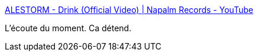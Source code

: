 :jbake-type: post
:jbake-status: published
:jbake-title: ALESTORM - Drink (Official Video) | Napalm Records - YouTube
:jbake-tags: art,musique,pirate,metal,_mois_févr.,_année_2017
:jbake-date: 2017-02-09
:jbake-depth: ../
:jbake-uri: shaarli/1486634029000.adoc
:jbake-source: https://nicolas-delsaux.hd.free.fr/Shaarli?searchterm=https%3A%2F%2Fwww.youtube.com%2Fwatch%3Fv%3Df55CqLc6IR0&searchtags=art+musique+pirate+metal+_mois_f%C3%A9vr.+_ann%C3%A9e_2017
:jbake-style: shaarli

https://www.youtube.com/watch?v=f55CqLc6IR0[ALESTORM - Drink (Official Video) | Napalm Records - YouTube]

L'écoute du moment. Ca détend.
